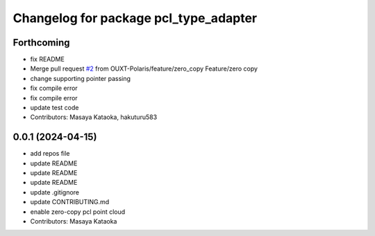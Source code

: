 ^^^^^^^^^^^^^^^^^^^^^^^^^^^^^^^^^^^^^^
Changelog for package pcl_type_adapter
^^^^^^^^^^^^^^^^^^^^^^^^^^^^^^^^^^^^^^

Forthcoming
-----------
* fix README
* Merge pull request `#2 <https://github.com/OUXT-Polaris/pcl_type_adapter/issues/2>`_ from OUXT-Polaris/feature/zero_copy
  Feature/zero copy
* change supporting pointer passing
* fix compile error
* fix compile error
* update test code
* Contributors: Masaya Kataoka, hakuturu583

0.0.1 (2024-04-15)
------------------
* add repos file
* update README
* update README
* update README
* update .gitignore
* update CONTRIBUTING.md
* enable zero-copy pcl point cloud
* Contributors: Masaya Kataoka
